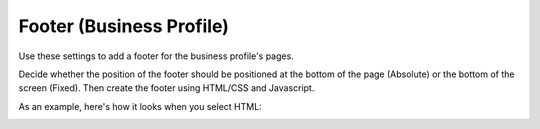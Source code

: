 Footer (Business Profile)
============================

Use these settings to add a footer for the business profile's pages.

.. image:: business-profile-footer.png

Decide whether the position of the footer should be positioned at the bottom of the page (Absolute) or the bottom of the screen (Fixed). Then create  the footer using HTML/CSS and Javascript.

As an example, here's how it looks when you select HTML:

.. image:: footer-html.png